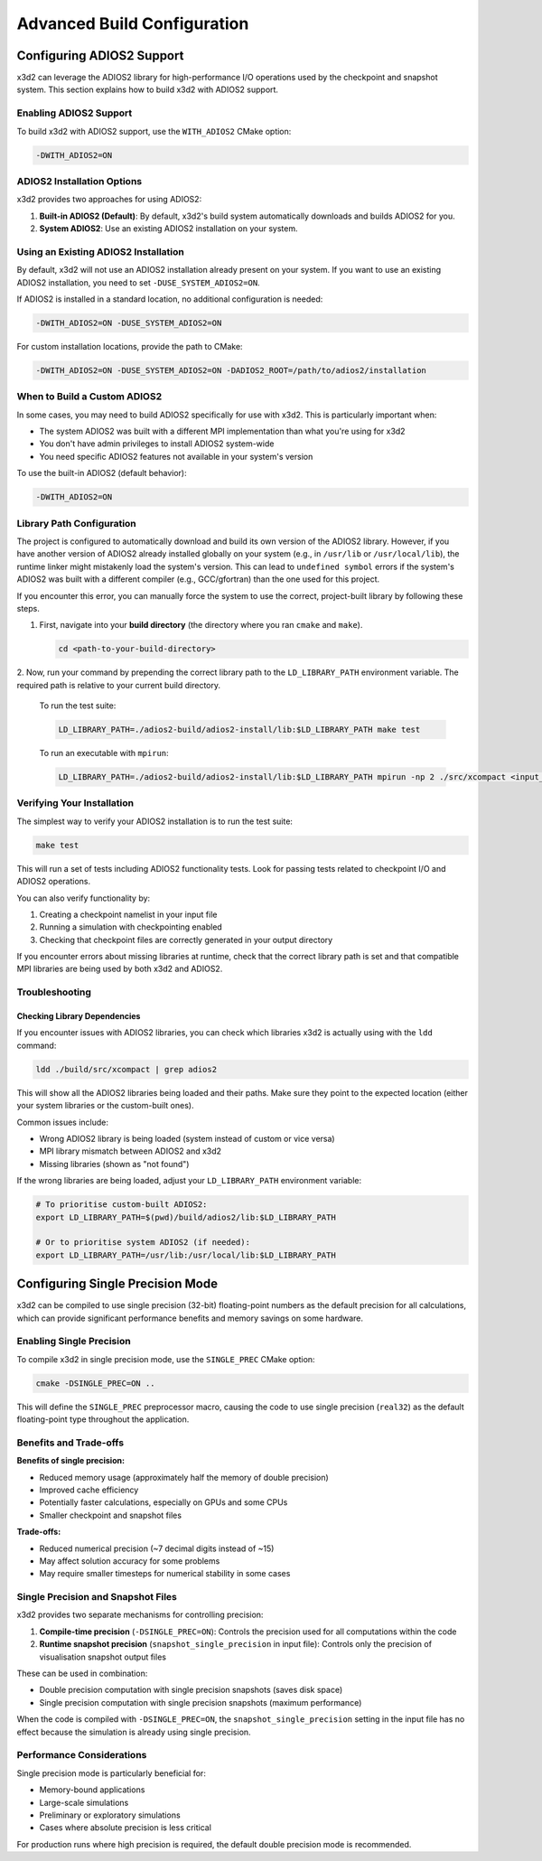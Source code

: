 Advanced Build Configuration
============================

Configuring ADIOS2 Support
--------------------------

x3d2 can leverage the ADIOS2 library for high-performance I/O operations used by the checkpoint and snapshot system. This section explains how to build x3d2 with ADIOS2 support.

Enabling ADIOS2 Support
~~~~~~~~~~~~~~~~~~~~~~~

To build x3d2 with ADIOS2 support, use the ``WITH_ADIOS2`` CMake option:

.. code-block:: bash

   -DWITH_ADIOS2=ON

ADIOS2 Installation Options
~~~~~~~~~~~~~~~~~~~~~~~~~~~

x3d2 provides two approaches for using ADIOS2:

1. **Built-in ADIOS2 (Default)**: By default, x3d2's build system automatically downloads and builds ADIOS2 for you.

2. **System ADIOS2**: Use an existing ADIOS2 installation on your system.

Using an Existing ADIOS2 Installation
~~~~~~~~~~~~~~~~~~~~~~~~~~~~~~~~~~~~~

By default, x3d2 will not use an ADIOS2 installation already present on your system. If you want to use an existing ADIOS2 installation, you need to set ``-DUSE_SYSTEM_ADIOS2=ON``.

If ADIOS2 is installed in a standard location, no additional configuration is needed:

.. code-block:: bash

   -DWITH_ADIOS2=ON -DUSE_SYSTEM_ADIOS2=ON

For custom installation locations, provide the path to CMake:

.. code-block:: bash

   -DWITH_ADIOS2=ON -DUSE_SYSTEM_ADIOS2=ON -DADIOS2_ROOT=/path/to/adios2/installation

When to Build a Custom ADIOS2
~~~~~~~~~~~~~~~~~~~~~~~~~~~~~

In some cases, you may need to build ADIOS2 specifically for use with x3d2. This is particularly important when:

- The system ADIOS2 was built with a different MPI implementation than what you're using for x3d2
- You don't have admin privileges to install ADIOS2 system-wide
- You need specific ADIOS2 features not available in your system's version

To use the built-in ADIOS2 (default behavior):

.. code-block:: bash

   -DWITH_ADIOS2=ON

Library Path Configuration
~~~~~~~~~~~~~~~~~~~~~~~~~~

The project is configured to automatically download and build its own version of the ADIOS2 library. 
However, if you have another version of ADIOS2 already installed globally on your system 
(e.g., in ``/usr/lib`` or ``/usr/local/lib``), the runtime linker might mistakenly load the system's version. 
This can lead to ``undefined symbol`` errors if the system's ADIOS2 was built with a different compiler 
(e.g., GCC/gfortran) than the one used for this project.

If you encounter this error, you can manually force the system to use the correct, 
project-built library by following these steps.

1. First, navigate into your **build directory** (the directory where you ran ``cmake`` and ``make``).

   .. code-block:: bash

      cd <path-to-your-build-directory>

2. Now, run your command by prepending the correct library path to the ``LD_LIBRARY_PATH`` environment variable. 
The required path is relative to your current build directory.

   To run the test suite:

   .. code-block:: bash

      LD_LIBRARY_PATH=./adios2-build/adios2-install/lib:$LD_LIBRARY_PATH make test

   To run an executable with ``mpirun``:

   .. code-block:: bash

      LD_LIBRARY_PATH=./adios2-build/adios2-install/lib:$LD_LIBRARY_PATH mpirun -np 2 ./src/xcompact <input_file>

Verifying Your Installation
~~~~~~~~~~~~~~~~~~~~~~~~~~~

The simplest way to verify your ADIOS2 installation is to run the test suite:

.. code-block:: bash

   make test

This will run a set of tests including ADIOS2 functionality tests. Look for passing tests related to checkpoint I/O and ADIOS2 operations.

You can also verify functionality by:

1. Creating a checkpoint namelist in your input file
2. Running a simulation with checkpointing enabled
3. Checking that checkpoint files are correctly generated in your output directory

If you encounter errors about missing libraries at runtime, check that the correct library path is set and that compatible MPI libraries are being used by both x3d2 and ADIOS2.

Troubleshooting
~~~~~~~~~~~~~~~

Checking Library Dependencies
^^^^^^^^^^^^^^^^^^^^^^^^^^^^^

If you encounter issues with ADIOS2 libraries, you can check which libraries x3d2 is actually using with the ``ldd`` command:

.. code-block:: bash

   ldd ./build/src/xcompact | grep adios2

This will show all the ADIOS2 libraries being loaded and their paths. Make sure they point to the expected location (either your system libraries or the custom-built ones).

Common issues include:

- Wrong ADIOS2 library is being loaded (system instead of custom or vice versa)
- MPI library mismatch between ADIOS2 and x3d2
- Missing libraries (shown as "not found")

If the wrong libraries are being loaded, adjust your ``LD_LIBRARY_PATH`` environment variable:

.. code-block:: bash

   # To prioritise custom-built ADIOS2:
   export LD_LIBRARY_PATH=$(pwd)/build/adios2/lib:$LD_LIBRARY_PATH
   
   # Or to prioritise system ADIOS2 (if needed):
   export LD_LIBRARY_PATH=/usr/lib:/usr/local/lib:$LD_LIBRARY_PATH


Configuring Single Precision Mode
---------------------------------

x3d2 can be compiled to use single precision (32-bit) floating-point numbers as the default precision for all calculations, which can provide significant performance benefits and memory savings on some hardware.

Enabling Single Precision
~~~~~~~~~~~~~~~~~~~~~~~~~

To compile x3d2 in single precision mode, use the ``SINGLE_PREC`` CMake option:

.. code-block:: bash

   cmake -DSINGLE_PREC=ON ..

This will define the ``SINGLE_PREC`` preprocessor macro, causing the code to use single precision (``real32``) as the default floating-point type throughout the application.

Benefits and Trade-offs
~~~~~~~~~~~~~~~~~~~~~~

**Benefits of single precision:**

- Reduced memory usage (approximately half the memory of double precision)
- Improved cache efficiency
- Potentially faster calculations, especially on GPUs and some CPUs
- Smaller checkpoint and snapshot files

**Trade-offs:**

- Reduced numerical precision (~7 decimal digits instead of ~15)
- May affect solution accuracy for some problems
- May require smaller timesteps for numerical stability in some cases

Single Precision and Snapshot Files
~~~~~~~~~~~~~~~~~~~~~~~~~~~~~~~~~~~

x3d2 provides two separate mechanisms for controlling precision:

1. **Compile-time precision** (``-DSINGLE_PREC=ON``): Controls the precision used for all computations within the code

2. **Runtime snapshot precision** (``snapshot_single_precision`` in input file): Controls only the precision of visualisation snapshot output files

These can be used in combination:

- Double precision computation with single precision snapshots (saves disk space)
- Single precision computation with single precision snapshots (maximum performance)

When the code is compiled with ``-DSINGLE_PREC=ON``, the ``snapshot_single_precision`` setting in the input file has no effect because the simulation is already using single precision.

Performance Considerations
~~~~~~~~~~~~~~~~~~~~~~~~~

Single precision mode is particularly beneficial for:

- Memory-bound applications
- Large-scale simulations
- Preliminary or exploratory simulations
- Cases where absolute precision is less critical

For production runs where high precision is required, the default double precision mode is recommended.
